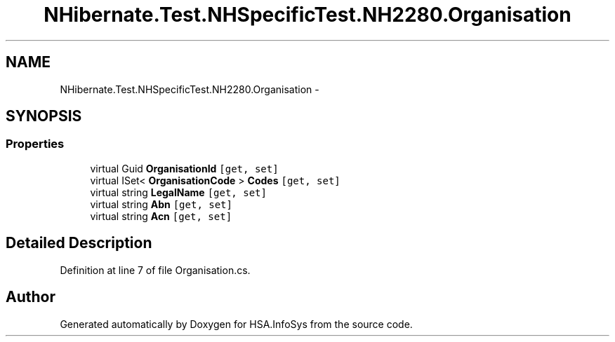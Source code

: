 .TH "NHibernate.Test.NHSpecificTest.NH2280.Organisation" 3 "Fri Jul 5 2013" "Version 1.0" "HSA.InfoSys" \" -*- nroff -*-
.ad l
.nh
.SH NAME
NHibernate.Test.NHSpecificTest.NH2280.Organisation \- 
.SH SYNOPSIS
.br
.PP
.SS "Properties"

.in +1c
.ti -1c
.RI "virtual Guid \fBOrganisationId\fP\fC [get, set]\fP"
.br
.ti -1c
.RI "virtual ISet< \fBOrganisationCode\fP > \fBCodes\fP\fC [get, set]\fP"
.br
.ti -1c
.RI "virtual string \fBLegalName\fP\fC [get, set]\fP"
.br
.ti -1c
.RI "virtual string \fBAbn\fP\fC [get, set]\fP"
.br
.ti -1c
.RI "virtual string \fBAcn\fP\fC [get, set]\fP"
.br
.in -1c
.SH "Detailed Description"
.PP 
Definition at line 7 of file Organisation\&.cs\&.

.SH "Author"
.PP 
Generated automatically by Doxygen for HSA\&.InfoSys from the source code\&.

